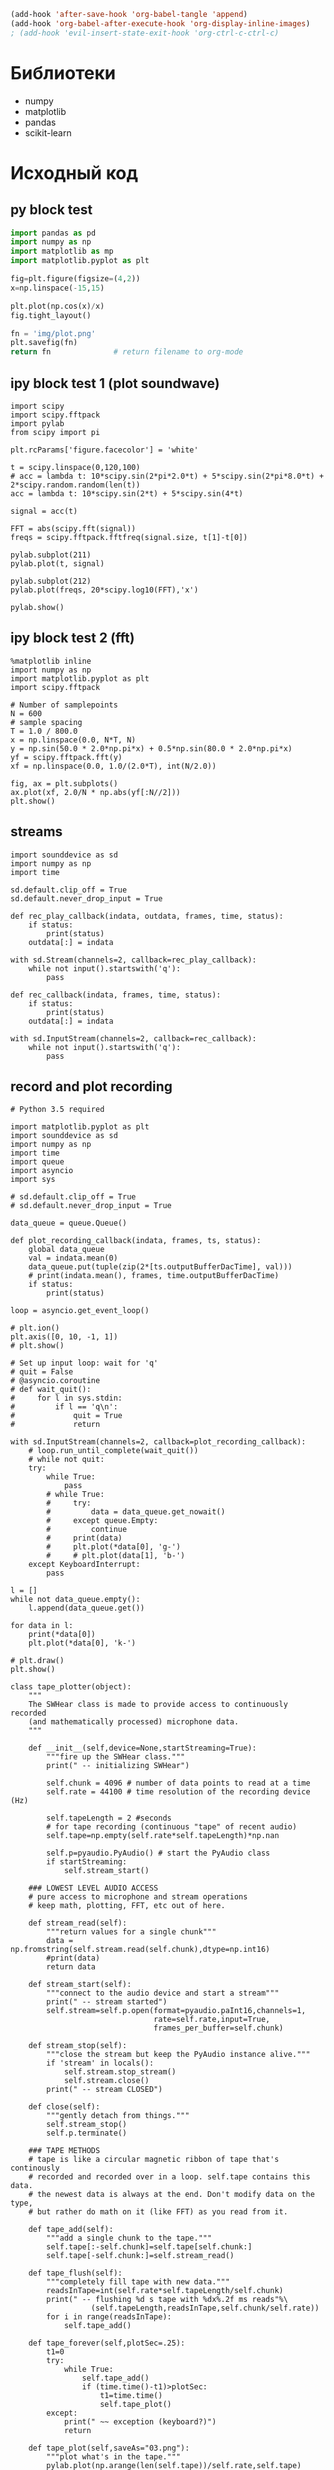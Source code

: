 #+STARTUP: inlineimages

#+BEGIN_SRC emacs-lisp :results none :noexport :tangle no
(add-hook 'after-save-hook 'org-babel-tangle 'append)
(add-hook 'org-babel-after-execute-hook 'org-display-inline-images)
; (add-hook 'evil-insert-state-exit-hook 'org-ctrl-c-ctrl-c)
#+END_SRC

* Библиотеки
- numpy
- matplotlib
- pandas
- scikit-learn

* Исходный код
** py block test
#+BEGIN_SRC python :python "python3" :results file :tangle no
import pandas as pd
import numpy as np
import matplotlib as mp
import matplotlib.pyplot as plt

fig=plt.figure(figsize=(4,2))
x=np.linspace(-15,15)

plt.plot(np.cos(x)/x)
fig.tight_layout()

fn = 'img/plot.png'
plt.savefig(fn)
return fn              # return filename to org-mode
#+END_SRC

#+RESULTS:
[[file:img/plot.png]]

** ipy block test 1 (plot soundwave)
#+BEGIN_SRC ipython :results raw drawer :exports both :tangle no
import scipy
import scipy.fftpack
import pylab
from scipy import pi

plt.rcParams['figure.facecolor'] = 'white'

t = scipy.linspace(0,120,100)
# acc = lambda t: 10*scipy.sin(2*pi*2.0*t) + 5*scipy.sin(2*pi*8.0*t) + 2*scipy.random.random(len(t))
acc = lambda t: 10*scipy.sin(2*t) + 5*scipy.sin(4*t)

signal = acc(t)

FFT = abs(scipy.fft(signal))
freqs = scipy.fftpack.fftfreq(signal.size, t[1]-t[0])

pylab.subplot(211)
pylab.plot(t, signal)

pylab.subplot(212)
pylab.plot(freqs, 20*scipy.log10(FFT),'x')

pylab.show()
#+END_SRC

#+RESULTS:
:RESULTS:
# Out[33]:
[[file:./obipy-resources/7239hbF.png]]
:END:
** ipy block test 2 (fft)
#+BEGIN_SRC ipython :results raw drawer :tangle no
%matplotlib inline
import numpy as np
import matplotlib.pyplot as plt
import scipy.fftpack

# Number of samplepoints
N = 600
# sample spacing
T = 1.0 / 800.0
x = np.linspace(0.0, N*T, N)
y = np.sin(50.0 * 2.0*np.pi*x) + 0.5*np.sin(80.0 * 2.0*np.pi*x)
yf = scipy.fftpack.fft(y)
xf = np.linspace(0.0, 1.0/(2.0*T), int(N/2.0))

fig, ax = plt.subplots()
ax.plot(xf, 2.0/N * np.abs(yf[:N//2]))
plt.show()
#+END_SRC

#+RESULTS:
:RESULTS:
# Out[32]:
[[file:./obipy-resources/7239vR2.png]]
** play sound
#+BEGIN_SRC ipython :results raw drawer :tangle no
import sounddevice as sd
import numpy as np

def play_note(freq, duration = 3, rate = 44100):
    freq = float(freq)
    wave = 0.7 * np.sin(2*np.pi*freq * np.linspace(0, duration, rate * duration))
    wave = (32768 * wave).astype(np.int16)
    sd.play(wave, rate)
    sd.wait()

play_note(440.0)
#+END_SRC

#+RESULTS:
:RESULTS:
# Out[20]:
:END:

** streams
#+BEGIN_SRC ipython :results raw drawer :tangle no
import sounddevice as sd
import numpy as np
import time

sd.default.clip_off = True
sd.default.never_drop_input = True

def rec_play_callback(indata, outdata, frames, time, status):
    if status:
        print(status)
    outdata[:] = indata

with sd.Stream(channels=2, callback=rec_play_callback):
    while not input().startswith('q'):
        pass

def rec_callback(indata, frames, time, status):
    if status:
        print(status)
    outdata[:] = indata

with sd.InputStream(channels=2, callback=rec_callback):
    while not input().startswith('q'):
        pass
#+END_SRC
** record and plot recording
#+BEGIN_SRC ipython :results raw drawer :tangle no
# Python 3.5 required

import matplotlib.pyplot as plt
import sounddevice as sd
import numpy as np
import time
import queue
import asyncio
import sys

# sd.default.clip_off = True
# sd.default.never_drop_input = True

data_queue = queue.Queue()

def plot_recording_callback(indata, frames, ts, status):
    global data_queue
    val = indata.mean(0)
    data_queue.put(tuple(zip(2*[ts.outputBufferDacTime], val)))
    # print(indata.mean(), frames, time.outputBufferDacTime)
    if status:
        print(status)

loop = asyncio.get_event_loop()

# plt.ion()
plt.axis([0, 10, -1, 1])
# plt.show()

# Set up input loop: wait for 'q'
# quit = False
# @asyncio.coroutine
# def wait_quit():
#     for l in sys.stdin:
#         if l == 'q\n':
#             quit = True
#             return

with sd.InputStream(channels=2, callback=plot_recording_callback):
    # loop.run_until_complete(wait_quit())
    # while not quit:
    try:
        while True:
            pass
        # while True:
        #     try:
        #         data = data_queue.get_nowait()
        #     except queue.Empty:
        #         continue
        #     print(data)
        #     plt.plot(*data[0], 'g-')
        #     # plt.plot(data[1], 'b-')
    except KeyboardInterrupt:
        pass

l = []
while not data_queue.empty():
    l.append(data_queue.get())

for data in l:
    print(*data[0])
    plt.plot(*data[0], 'k-')

# plt.draw()
plt.show()

class tape_plotter(object):
    """
    The SWHear class is made to provide access to continuously recorded
    (and mathematically processed) microphone data.
    """

    def __init__(self,device=None,startStreaming=True):
        """fire up the SWHear class."""
        print(" -- initializing SWHear")

        self.chunk = 4096 # number of data points to read at a time
        self.rate = 44100 # time resolution of the recording device (Hz)

        self.tapeLength = 2 #seconds
        # for tape recording (continuous "tape" of recent audio)
        self.tape=np.empty(self.rate*self.tapeLength)*np.nan

        self.p=pyaudio.PyAudio() # start the PyAudio class
        if startStreaming:
            self.stream_start()

    ### LOWEST LEVEL AUDIO ACCESS
    # pure access to microphone and stream operations
    # keep math, plotting, FFT, etc out of here.

    def stream_read(self):
        """return values for a single chunk"""
        data = np.fromstring(self.stream.read(self.chunk),dtype=np.int16)
        #print(data)
        return data

    def stream_start(self):
        """connect to the audio device and start a stream"""
        print(" -- stream started")
        self.stream=self.p.open(format=pyaudio.paInt16,channels=1,
                                rate=self.rate,input=True,
                                frames_per_buffer=self.chunk)

    def stream_stop(self):
        """close the stream but keep the PyAudio instance alive."""
        if 'stream' in locals():
            self.stream.stop_stream()
            self.stream.close()
        print(" -- stream CLOSED")

    def close(self):
        """gently detach from things."""
        self.stream_stop()
        self.p.terminate()

    ### TAPE METHODS
    # tape is like a circular magnetic ribbon of tape that's continously
    # recorded and recorded over in a loop. self.tape contains this data.
    # the newest data is always at the end. Don't modify data on the type,
    # but rather do math on it (like FFT) as you read from it.

    def tape_add(self):
        """add a single chunk to the tape."""
        self.tape[:-self.chunk]=self.tape[self.chunk:]
        self.tape[-self.chunk:]=self.stream_read()

    def tape_flush(self):
        """completely fill tape with new data."""
        readsInTape=int(self.rate*self.tapeLength/self.chunk)
        print(" -- flushing %d s tape with %dx%.2f ms reads"%\
                  (self.tapeLength,readsInTape,self.chunk/self.rate))
        for i in range(readsInTape):
            self.tape_add()

    def tape_forever(self,plotSec=.25):
        t1=0
        try:
            while True:
                self.tape_add()
                if (time.time()-t1)>plotSec:
                    t1=time.time()
                    self.tape_plot()
        except:
            print(" ~~ exception (keyboard?)")
            return

    def tape_plot(self,saveAs="03.png"):
        """plot what's in the tape."""
        pylab.plot(np.arange(len(self.tape))/self.rate,self.tape)
        pylab.axis([0,self.tapeLength,-2**16/2,2**16/2])
        if saveAs:
            t1=time.time()
            pylab.savefig(saveAs,dpi=50)
            print("plotting saving took %.02f ms"%((time.time()-t1)*1000))
        else:
            pylab.show()
            print() #good for IPython
        pylab.close('all')

class tape_plotter(object):

    def __init__(self, device=None, samplerate=44100, blocksize=128, length=10):
        self.samplerate = samplerate
        self.channels = 1
        self.device = device
        self.blocksize = blocksize # Number of frames passed to callback
        self.tape_duration = length # seconds

        self.tape = np.empty(self.samplerate * self.tape_duration)*np.nan

    def plot_callback(self, indata, frames, timestamp, status):
        print(frames.mean(0), timestamp)

    def tape_add(self, block):
        self.tape[:-self.blocksize] = self.tape[self.blocksize:]
        self.tape[-self.blocksize:] = self.block

    def plot(self):
       with sd.Stream(
               samplerate = self.samplerate,
               blocksize  = self.blocksize,
               channels   = 2,
               dtype      = np.float32,
               device     = self.device,
               callback   = self.plot_callback
       ):
           pass
#+END_SRC
** Tape plotter
#+BEGIN_SRC ipython :results raw drawer :tangle main.py
import matplotlib.pyplot as plt
from matplotlib.animation import FuncAnimation
import sounddevice as sd
import numpy as np

class tape_plotter(object):
    """
    Plot microphone output as it is recorded
    """

    def __init__(self, device=None, samplerate=44100, length=10, fps=60):
        self.samplerate = samplerate
        self.channels = 1
        self.device = device
        self.tape_duration = length # seconds
        self.fps = fps

        stream_flush_interval = 1.0/self.fps
        self.blocksize = int(samplerate * stream_flush_interval) # Number of frames passed to callbacko

        # No need to plot all the data: select only nth measurements
        self.skip_frames = 50 # Every number of frames minus one skipped for plotting
        self.plot_blocksize = int(self.blocksize / self.skip_frames)

        plot_blocks_num = int(self.samplerate * self.tape_duration / self.skip_frames)
        self.tape = np.empty(plot_blocks_num)*np.nan
        self.time_axis = np.linspace(0, self.tape_duration, plot_blocks_num)

        self.fig, self.ax = plt.subplots()
        self.ax.set_xlim(0, self.tape_duration)
        self.ax.set_ylim(-1.5, 1.5)
        self.plot_line, = plt.plot([], [], 'b-', animated=True)

    def get_stream_callback(self):
        def callback(indata, frames, timestamp, status):
            plot_blocks = indata[::self.skip_frames,0][:self.plot_blocksize]
            self.tape_add(plot_blocks)
        return callback

    def tape_add(self, block):
        self.tape[:-self.plot_blocksize] = self.tape[self.plot_blocksize:]
        self.tape[-self.plot_blocksize:] = block

    def get_update_callback(self):
        def callback(frame):
            self.plot_line.set_data(self.time_axis, self.tape)
            return self.plot_line,
        return callback

    def plot(self):
       with sd.InputStream(
               samplerate = self.samplerate,
               blocksize  = self.blocksize,
               channels   = self.channels,
               dtype      = np.float32,
               device     = self.device,
               callback   = self.get_stream_callback(),
       ):
           ani = FuncAnimation(
               self.fig, self.get_update_callback(),
               interval = int(1/self.fps), # ~ 60 FPS
               blit = True
           )
           plt.show(block=True)

tp = tape_plotter(length=10, fps=60)
tp.plot()
#+END_SRC
#+END_SRC
